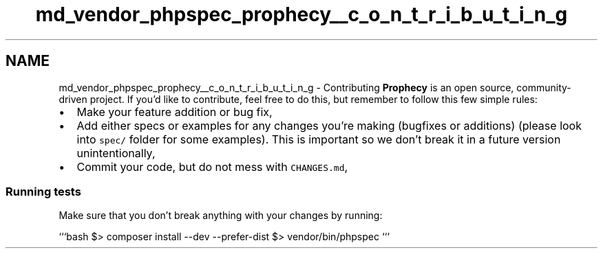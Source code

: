 .TH "md_vendor_phpspec_prophecy__c_o_n_t_r_i_b_u_t_i_n_g" 3 "Tue Apr 14 2015" "Version 1.0" "VirtualSCADA" \" -*- nroff -*-
.ad l
.nh
.SH NAME
md_vendor_phpspec_prophecy__c_o_n_t_r_i_b_u_t_i_n_g \- Contributing 
\fBProphecy\fP is an open source, community-driven project\&. If you'd like to contribute, feel free to do this, but remember to follow this few simple rules:
.PP
.IP "\(bu" 2
Make your feature addition or bug fix,
.IP "\(bu" 2
Add either specs or examples for any changes you're making (bugfixes or additions) (please look into \fCspec/\fP folder for some examples)\&. This is important so we don't break it in a future version unintentionally,
.IP "\(bu" 2
Commit your code, but do not mess with \fCCHANGES\&.md\fP,
.PP
.PP
.SS "Running tests "
.PP
Make sure that you don't break anything with your changes by running:
.PP
```bash $> composer install --dev --prefer-dist $> vendor/bin/phpspec ``` 
